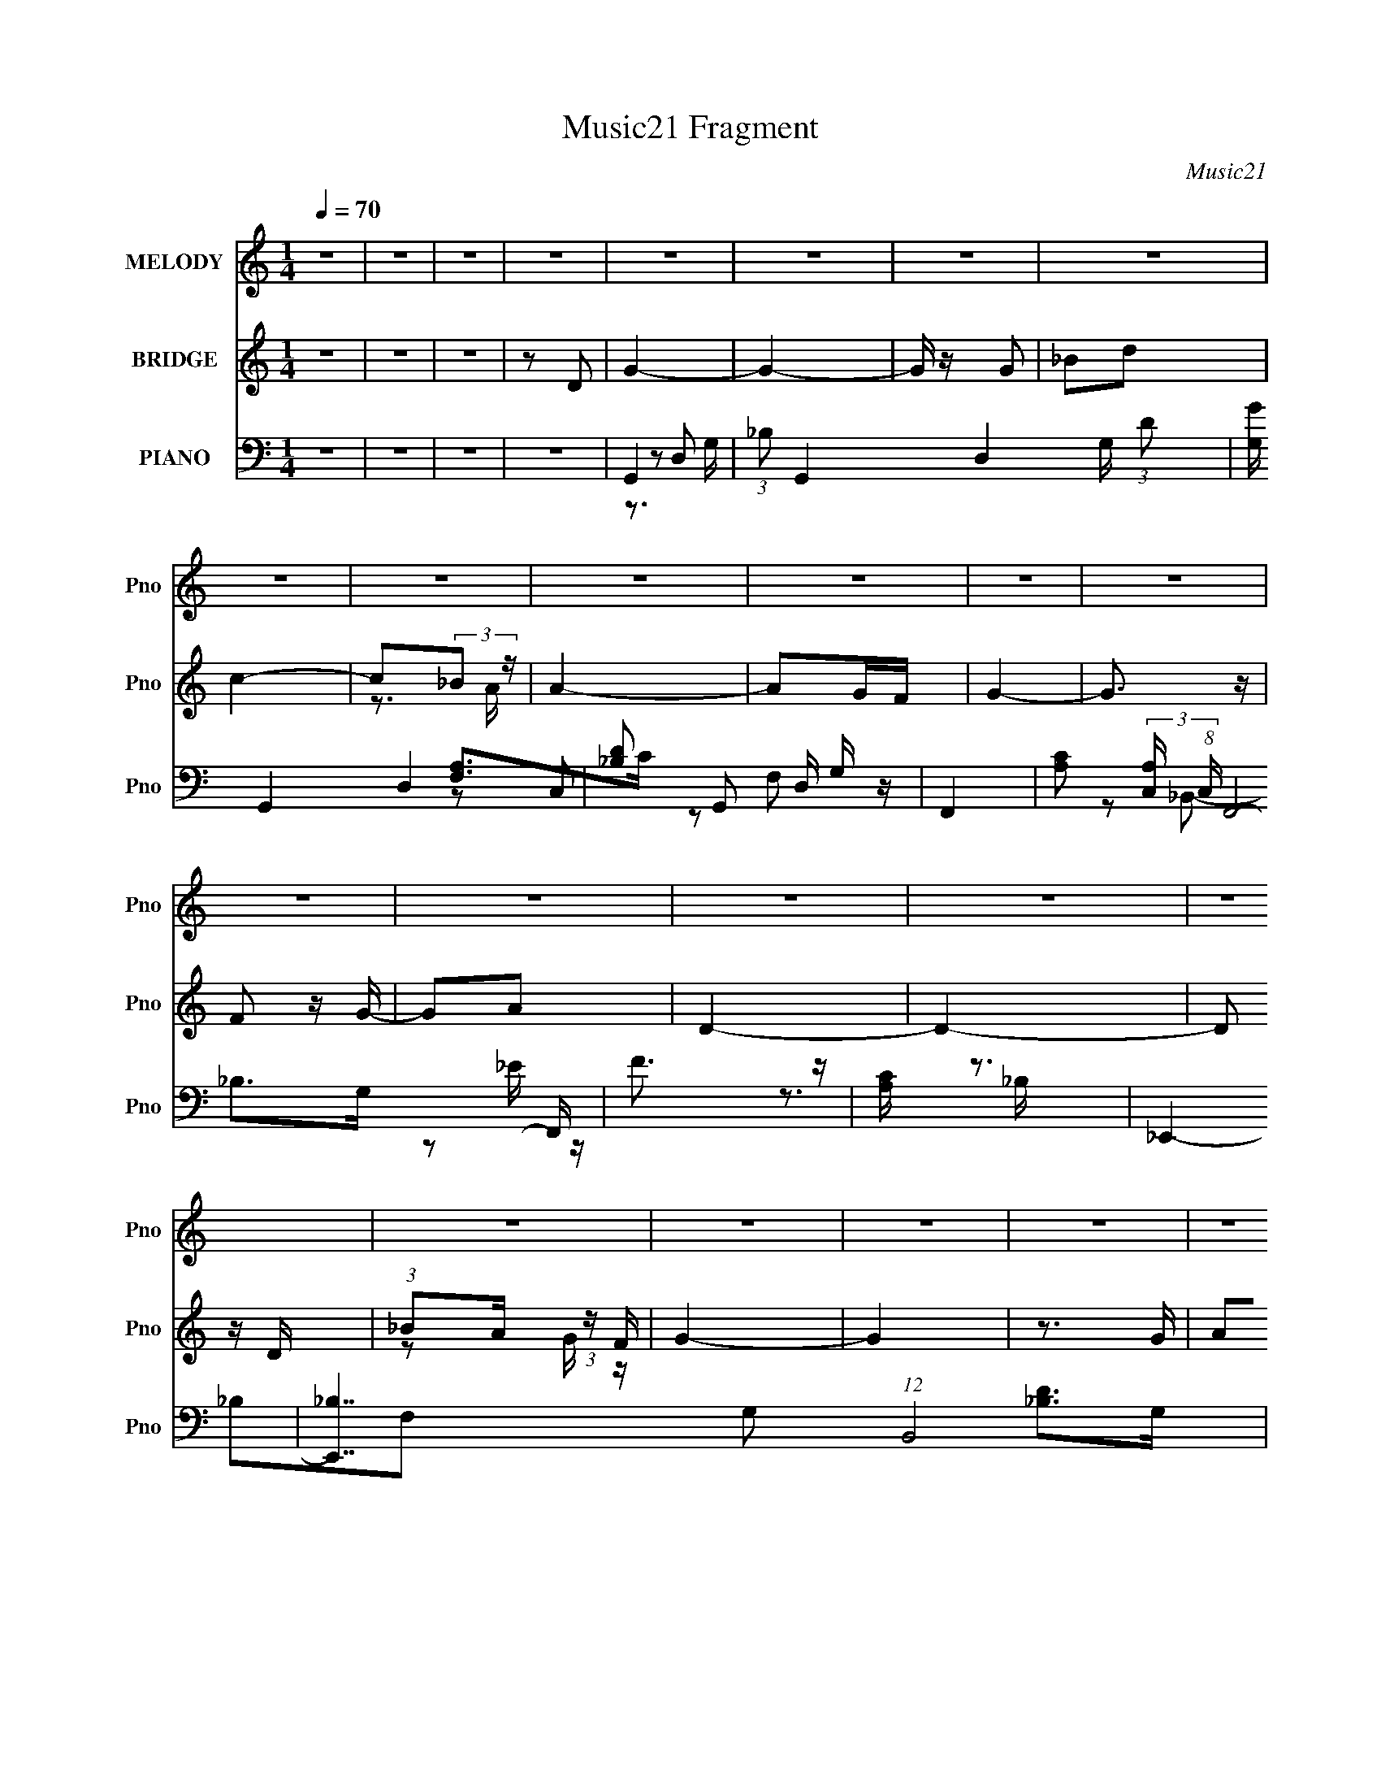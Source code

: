 X:1
T:Music21 Fragment
C:Music21
%%score 1 ( 2 3 4 ) ( 5 6 7 8 )
L:1/16
Q:1/4=70
M:1/4
I:linebreak $
K:none
V:1 treble nm="MELODY" snm="Pno"
V:2 treble nm="BRIDGE" snm="Pno"
V:3 treble 
L:1/4
V:4 treble 
L:1/4
V:5 bass nm="PIANO" snm="Pno"
V:6 bass 
L:1/8
V:7 bass 
L:1/8
V:8 bass 
L:1/4
V:1
 z4 | z4 | z4 | z4 | z4 | z4 | z4 | z4 | z4 | z4 | z4 | z4 | z4 | z4 | z4 | z4 | z4 | z4 | z4 | %19
 z4 | z4 | z4 | z4 | z4 | z4 | z4 | z4 | z4 | z4 | z4 | z4 | z4 | z4 | z4 | z4 | z4 | z4 | z4 | %38
 z4 | z4 | z2 GG | (3G2d2 z/ d | (3:2:2c2 c4- | (3:2:2c/ z z _Bc | (3d2G2 z/ G | (3F2G2 z/ G- | %46
 G4 | z4 | z2 GG | (3:2:1G2 G2 _B | (3:2:2A2 A4- | (3:2:2A/ z (3:2:1z/ _B B G | _B2cB- | %53
 B (3:2:2z/ c-(3:2:4c z/ d-d/- | d4- | d z3 | z2 GG | (3G2d2 z/ d | (3:2:2c2 c4- | %59
 (3:2:2c/ z (3:2:1z/ _B B c | d2GF- | F (3:2:2z/ G-(3:2:4G z/ G-G/- | G3 z | z2 GA | _B3 z | %65
 (3:2:1G2 _B d2 | c2>F2 | (3:2:1F2 G A2 | G4- | G4 | z4 | z2 dc | G4- | G z dc- | c4 | z4 | A2AA- | %77
 A (3:2:2z/ F- (3:2:1F2 _B- | B3 z | z2 GG | _B4- | B z2 G | A2GF- | (6:5:1F2 G2 D- | D4- | D4 | %86
 z4 | z2 dc | d4 | (3:2:1z2 d f c- | c4 | z2 FF | (3:2:2f2 g4 | (3:2:1c2 f2 d- | d3 z | %95
 (3:2:1z2 G A _B- | B3 z | d2cA- | A2>F2 | F z GG- | G4- | G4- | G z3 | z2 df | g z g2- | g4 | %106
 z3 g- | g (3:2:2z/ f- f (3:2:1f/ d | f2fg- | (3:2:2g/ z (3:2:1z/ c f d- | d3 z | z2 c_B | %112
 (3:2:1c2 d G2- | G2 z2 | c2_Bc- | (3:2:2c/ z (3:2:2z/ f2 (3:2:1z/ d- | d4- | d4- | d4 | z2 df | %120
 g z g2- | g4 | z3 g- | g (3:2:2z/ f- f (3:2:1f/ d | a2aa- | (3:2:2a/ z (3:2:1z/ f f d- | d3 z | %127
 z2 c_B | (3:2:1c2 d G2- | G2 z2 | c2dF- | F (3:2:2z/ _B- (3:2:1B2 G- | G4- | G4- | G z3 | z4 | %136
 z2 GG | (3G2d2 z/ d | (3:2:2c2 c4- | (3:2:2c/ z z _Bc | (3d2G2 z/ G | (3F2G2 z/ G- | G4 | z4 | %144
 z2 GG | (3:2:1G2 G2 _B | (3:2:2A2 A4- | (3:2:2A/ z (3:2:1z/ _B B G | _B2cB- | %149
 B (3:2:2z/ c-(3:2:4c z/ d-d/- | d4- | d z3 | z2 GG | (3G2d2 z/ d | (3:2:2c2 c4- | %155
 (3:2:2c/ z (3:2:1z/ _B B c | d2GF- | F (3:2:2z/ G-(3:2:4G z/ G-G/- | G3 z | z2 GA | _B3 z | %161
 (3:2:1G2 _B d2 | c2>F2 | (3:2:1F2 G A2 | G4- | G4 | z4 | z2 dc | G4- | G z dc- | c4 | z4 | A2AA- | %173
 A (3:2:2z/ F- (3:2:1F2 _B- | B3 z | z2 GG | _B4- | B z2 G | A2GF- | (6:5:1F2 G2 D- | D4- | D4 | %182
 z4 | z2 dc | d4 | (3:2:1z2 d f c- | c4 | z2 FF | (3:2:2f2 g4 | (3:2:1c2 f2 d- | d3 z | %191
 (3:2:1z2 G A _B- | B3 z | d2cA- | A2>F2 | F z GG- | G4- | G4- | G z3 | z2 df | g z g2- | g4 | %202
 z3 g- | g (3:2:2z/ f- f (3:2:1f/ d | f2fg- | (3:2:2g/ z (3:2:1z/ c f d- | d3 z | z2 c_B | %208
 (3:2:1c2 d G2- | G2 z2 | c2_Bc- | (3:2:2c/ z (3:2:2z/ f2 (3:2:1z/ d- | d4- | d4- | d4 | z2 df | %216
 g z g2- | g4 | z3 g- | g (3:2:2z/ f- f (3:2:1f/ d | a2aa- | (3:2:2a/ z (3:2:1z/ f f d- | d3 z | %223
 z2 c_B | (3:2:1c2 d G2- | G2 z2 | c2dF- | F (3:2:2z/ _B- (3:2:1B2 G- | G4- | G4- | G z3 | z4 | %232
 z4 | z4 | z4 | z4 | z4 | z4 | z4 | z4 | z4 | z4 | z4 | z4 | z4 | z4 | z4 | z4 | z4 | z2 df | %250
 g z g2- | g4 | z3 g- | g (3:2:2z/ f- f (3:2:1f/ d | f2fg- | (3:2:2g/ z (3:2:1z/ c f d- | d3 z | %257
 z2 c_B | (3:2:1c2 d G2- | G2 z2 | c2_Bc- | (3:2:2c/ z (3:2:2z/ f2 (3:2:1z/ d- | d4- | d4- | d4 | %265
 z2 df | g z g2- | g4 | z3 g- | g (3:2:2z/ f- f (3:2:1f/ d | a2aa- | (3:2:2a/ z (3:2:1z/ f f d- | %272
 d3 z | z2 c_B | (3:2:1c2 d G2- | G2 z2 | c2dF- | F (3:2:2z/ _B- (3:2:1B2 G- | G4- | G4- | G z3 | %281
 z2 df | g z g2- | g4 | z3 g- | g (3:2:2z/ f- f (3:2:1f/ d | a2aa- | (3:2:2a/ z (3:2:1z/ f f d- | %288
 d3 z | z2 c_B | (3:2:1c2 d G2- | G2 z2 | c2dF- | F (3:2:2z/ _B- (3:2:1B2 G- | G4- | G4- | G z3 | %297
 z2 c_B | (3:2:1c2 d G2- | G2 z2 | c2dF- | F (3:2:2z/ _B- (3:2:1B2 G- | G4- | G4- | %304
 (3:2:2G/ z z3 |] %305
V:2
 z4 | z4 | z4 | z2 D2 | G4- | G4- | G z G2 | _B2d2 | c4- | c2(3:2:2_B2 z | A4- | A2GF | G4- | %13
 G3 z | F2 z G- | G2A2 | D4- | D4- | D2 z D | (3:2:1_B2A (3:2:1z F | G4- | G4 | z3 G | %23
 (3A2_B2 z/ A | c2c2- | c z [dc]_B | d4- | d2g2 | f4- | f z d_e- | (3d2 e/ c4- | c4- | %32
 (3c/ z z/ G (3:2:1z _B | (3:2:1c2d (3:2:1z _e | d4- | d2c_B | A4- | A4- | A4- | A3 z | z4 | z4 | %42
 z4 | z4 | z4 | z4 | G2A2 | _B2f2 | _B4- | B3 z | z4 | z4 | z4 | z4 | d2>_e2- | e z d2 | _B4 | z4 | %58
 z4 | z4 | z4 | z4 | z3 G- | (3:2:2A2 G/ _B (6:5:1z2 | _e4- | e z3 | z4 | z4 | D2d2- | %69
 (3:2:2_B2 d A (6:5:1z2 | [_Bd]4- G4- | [Bd]4 (6:5:1G4 | z2 _B2- | B2 e4- | e2>G2- | %75
 _e3 (3:2:1G/ z | d4- | d4- G4- g4- | d4- G4 g3 | (3:2:2d2 z4 | _B4- | (3:2:1B2 G2 e2 z2 | %82
 A z A2- | A c2 f4 | _B4- | B (24:13:1[d_B-]8 | (3:2:1B/ x5/3 A2- | A [fd]4 | _B4- | B2 z2 | %90
 [FA]4- | [FA] z3 | d4- | d2c2 | [G_B]4- | [GB]3 z | z2 G2- | _e4 G4 | z2 d2- | d2 A2 z2 | z3 G- | %101
 g2 (3:2:1G/ G2 | [G_Bd]4- | [GBd]2 z2 | g2_B2 | g3 z | f2c2- | f3 (3:2:1c z | f2d2 | f4 | d2G2- | %111
 (3d4 G z2 | G z _B2 | (3:2:2c4 z2 | z2 _B2 | c2F2 | z2 _B2- | d2 (3:2:1B _B z | d2A z | [Ad]3 z | %120
 g2_B2- | g4- B2 | g z c2 | f2c2 | f2d2 | f3 z | g2d2- | g3 (3:2:1d z | g4 | z4 | f2c2- | %131
 f4 (3:2:1c | g4 | (3:2:1_B2c (3:2:1z B | G4- | G4 [_ba] | d4- | d2 z2 | z4 | z4 | z4 | z4 | G2A2 | %143
 _B2f2 | _B4- | B3 z | z4 | z4 | z4 | z4 | d2>_e2- | e z d2 | _B4 | z4 | z4 | z4 | z4 | z4 | %158
 z3 G- | (3:2:2A2 G/ _B (6:5:1z2 | _e4- | e z3 | z4 | z4 | D2d2- | (3:2:2_B2 d A (6:5:1z2 | %166
 [_Bd]4- G4- | [Bd]4 (6:5:1G4 | z2 _B2- | B2 e4- | e2>G2- | _e3 (3:2:1G/ z | d4- | d4- G4- g4- | %174
 d4- G4 g3 | (3:2:2d2 z4 | _B4- | (3:2:1B2 G2 e2 z2 | A z A2- | A c2 f4 | _B4- | %181
 B (24:13:1[d_B-]8 | (3:2:1B/ x5/3 A2- | A [fd]4 | _B4- | B2 z2 | [FA]4- | [FA] z3 | d4- | d2c2 | %190
 [G_B]4- | [GB]3 z | z2 G2- | _e4 G4 | z2 d2- | d2 A2 z2 | z3 G- | g2 (3:2:1G/ G2 | [G_Bd]4- | %199
 [GBd]2 z2 | g2_B2 | g3 z | f2c2- | f3 (3:2:1c z | f2d2 | f4 | d2G2- | (3d4 G z2 | G z _B2 | %209
 (3:2:2c4 z2 | z2 _B2 | c2F2 | z2 _B2- | d2 (3:2:1B _B z | d2A z | [Ad]3 z | g2_B2- | g4- B2 | %218
 g z c2 | f2c2 | f2d2 | f3 z | g2d2- | g3 (3:2:1d z | g4 | z4 | f2c2- | f4 (3:2:1c | g4 | %229
 (3:2:1_B2c (3:2:1z B | G4- | G4 | d'3 z | d'2>[^c'b]2 | ^c'4 | (3:2:1z2 a (6:5:1z2 | ^f'2>e'2- | %237
 e' z ^c'd' | [^c'b] z ab- | b4 | z B(3:2:2f2 z | edB[de] | z [dB]BA | (3:2:2A2 A4- | %244
 (3:2:2_B2 A/ F (3:2:1z F | [fg] z f z | g4- | g4- | g z [gb] z | [bg] z [bg]2 | z4 | z4 | z4 | %253
 z4 | z4 | z4 | z4 | z4 | z4 | z4 | z4 | z4 | z4 | z4 | z4 | z4 | _e2_B2- | _e2 B2 z2 | [cf]4- | %269
 [cf]2c2 | f4 | d2c2 | [Gd]4- | [Gd]4 | z2 G2 | _e4- | e z c2 | [cf]4- | [cf] z d z | %279
 [dg] z [dg] z | [dg]4- | [dg]4 | _e2_B2- | _e2 B2 z2 | [cf]4- | [cf]2c2 | f4 | d2c2 | [Gd]4- | %289
 [Gd]4 | z2 G2 | _e4- | e z c2 | [cf]4- | [cf] z d z | [dg] z [dg] z | [dg]4- | [dg]4 f d | c4- | %299
 c4 | z4 | z4 | d'3 z | d'2>[c'_b]2 | c'4 | _b2a z | (3a2_b2 z/ g- | g4- | g4- | g4- | g2 z2 |] %311
V:3
 x | x | x | x | x | x | x | x | x | z3/4 A/4- | x | x | x | x | x | x | x | x | x | z/ G/4 z/4 | %20
 x | x | x | x | x | x | x | x | x | x | x13/12 | x | z/ A/4 z/4 | z/ d/4 z/4 | x | x | x | x | x | %39
 x | x | x | x | x | x | x | x | x | x | x | x | x | x | x | x | x | x | x | x | x | x | x | x | %63
 z/ f/ x/12 | x | x | x | x | x | z/ G/- x/6 | x2 | x11/6 | z3/4 _e/4- | x3/2 | x | x13/12 | %76
 z/ G/- | x3 | x11/4 | x | z/ G/- | x11/6 | c- | x7/4 | z/ F/4d/4- | z/ F/ x/3 | z3/4 ^f/4- | %87
 z/ A/ x/4 | x | x | x | x | x | x | x | x | x | x2 | z3/4 A/4- | x3/2 | x | (3:2:2z/ d x/12 | x | %103
 x | x | z/ _B/ | x | x7/6 | x | x | x | z/ G/- x/6 | x | z/ _B/ | x | x | x | x7/6 | x | x | x | %121
 x3/2 | x | x | x | x | x | x7/6 | x | x | x | x7/6 | x | z/ A/4 z/4 | x | x5/4 | x | x | x | x | %140
 x | x | x | x | x | x | x | x | x | x | x | x | x | x | x | x | x | x | x | z/ f/ x/12 | x | x | %162
 x | x | x | z/ G/- x/6 | x2 | x11/6 | z3/4 _e/4- | x3/2 | x | x13/12 | z/ G/- | x3 | x11/4 | x | %176
 z/ G/- | x11/6 | c- | x7/4 | z/ F/4d/4- | z/ F/ x/3 | z3/4 ^f/4- | z/ A/ x/4 | x | x | x | x | x | %189
 x | x | x | x | x2 | z3/4 A/4- | x3/2 | x | (3:2:2z/ d x/12 | x | x | x | z/ _B/ | x | x7/6 | x | %205
 x | x | z/ G/- x/6 | x | z/ _B/ | x | x | x | x7/6 | x | x | x | x3/2 | x | x | x | x | x | x7/6 | %224
 x | x | x | x7/6 | x | z/ A/4 z/4 | x | x | x | x | x | z/ [^c'a]/4 z/4 | x | x | x | x | %240
 z3/4 e/4- | x | x | x | z/ _B/4 z/4 x/12 | z/ [df]/4 z/4 | x | x | x | x | x | x | x | x | x | x | %256
 x | x | x | x | x | x | x | x | x | x | x | x3/2 | x | x | x | x | x | x | x | x | x | x | x | x | %280
 x | x | x | x3/2 | x | x | x | x | x | x | x | x | x | x | x | x | x | x3/2 | x | x | x | x | x | %303
 x | x | x | z/ a/4 z/4 | x | x | x | x |] %311
V:4
 x | x | x | x | x | x | x | x | x | x | x | x | x | x | x | x | x | x | x | x | x | x | x | x | %24
 x | x | x | x | x | x | x13/12 | x | x | x | x | x | x | x | x | x | x | x | x | x | x | x | x | %47
 x | x | x | x | x | x | x | x | x | x | x | x | x | x | x | x | x13/12 | x | x | x | x | x | %69
 x7/6 | x2 | x11/6 | x | x3/2 | x | x13/12 | z3/4 g/4- | x3 | x11/4 | x | z3/4 _e/4- | x11/6 | %82
 z3/4 f/4- | x7/4 | x | x4/3 | x | x5/4 | x | x | x | x | x | x | x | x | x | x2 | x | x3/2 | x | %101
 x13/12 | x | x | x | x | x | x7/6 | x | x | x | x7/6 | x | x | x | x | x | x7/6 | x | x | x | %121
 x3/2 | x | x | x | x | x | x7/6 | x | x | x | x7/6 | x | x | x | x5/4 | x | x | x | x | x | x | %142
 x | x | x | x | x | x | x | x | x | x | x | x | x | x | x | x | x | x13/12 | x | x | x | x | x | %165
 x7/6 | x2 | x11/6 | x | x3/2 | x | x13/12 | z3/4 g/4- | x3 | x11/4 | x | z3/4 _e/4- | x11/6 | %178
 z3/4 f/4- | x7/4 | x | x4/3 | x | x5/4 | x | x | x | x | x | x | x | x | x | x2 | x | x3/2 | x | %197
 x13/12 | x | x | x | x | x | x7/6 | x | x | x | x7/6 | x | x | x | x | x | x7/6 | x | x | x | %217
 x3/2 | x | x | x | x | x | x7/6 | x | x | x | x7/6 | x | x | x | x | x | x | x | x | x | x | x | %239
 x | x | x | x | x | x13/12 | x | x | x | x | x | x | x | x | x | x | x | x | x | x | x | x | x | %262
 x | x | x | x | x | x3/2 | x | x | x | x | x | x | x | x | x | x | x | x | x | x | x | x3/2 | x | %285
 x | x | x | x | x | x | x | x | x | x | x | x | x3/2 | x | x | x | x | x | x | x | x | x | x | x | %309
 x | x |] %311
V:5
 z4 | z4 | z4 | z4 | G,,4- | (3:2:1_B,2 G,,4- D,4- G, (3:2:1D2 | [G,G] G,,4- D,4- | %7
 [_B,D]2 G,,2 D, G, z | F,,4- | [CA,]2 (3:2:2[A,C,] (8:6:1C,192/13 F,,8- F,, | F3 z | [A,C] z3 | %12
 _E,,4- | [E,,_B,]7 G,2 (12:11:1B,,8 | [_B,_E]2 z2 | [G,_B,] z3 | _B,,4- | B,,4- (6:5:2B,2 D2 | %18
 [_B,D]3 B,,4- | B,, z3 | G,,4- | [G,,_B,G,B,D]4 (6:5:2D,4 G,2 | F,,4- | [A,CF] F,,3 C, C,2 | %24
 F,,4- | (3:2:2C,2 F,,2 [FAc] (3:2:2[FA]2 z2 | G,,4- | [G,,G,_B,DD,]2(3:2:2D, z/ B, | %28
 [_E,,_B]2>_E2- | (3:2:1G2 E (3:2:2B,, _B2 (3:2:1z2 | F,,4- | [FAc]3 F,,2 C, z | _E,,4- | %33
 (3:2:1G2 E,,2 B,,2 (3:2:2E/ [_EG_B]2 (3:2:1z2 | F,,4- | F,,3 (3:2:1F/ C,2 (3:2:1[Fc]2 z | F,,4- | %37
 [Acf]2 F,,4- F | [FA] F,,4- | (3:2:2F,,2 z4 | G,4- | G, G,,2 z2 | A, z A,2 | [FDA,] D, z3 | %44
 G, z G, z | [_B,_E]2 z2 | D3 z | A,2 (3:2:2D,4 G,,4 _B, z | [G,_B,]3 z | [_B,_E]2 E,,3 z | %50
 [F,,F,]4 | [CA,] (3:2:1C, z3 | [_B,D] z F,2 | [_B,D] z3 | D,,4- | [^FA,] D,, (3:2:1A,, z3 | %56
 [G,_B,_E]2_B,,2- | [_B,_E] B,,2 E,,2 z2 | F,,4- | [A,CF] (3:2:1F,,2 C, (3:2:1z4 | A, z A, z | %61
 [A,D] z3 | G,4 | _B, G,,2 D,2 A,2 | C,,4- | (3:2:1[C,,G-]4 [G-C]4/3 | (3:2:1[GDF]2 [DF]5/3 z | %67
 (3:2:1[D,D]2 (3:2:2[DA,]2 z2 | G,,4- | [G_B,]3 G,,8- D,8- G,,3 D,3 | [_B,DG]4- G,4- | %71
 [B,DG]3 (6:5:2G,4 z | C,, z C,2- | [C,G,]2 [EG_E]_E | F,,4- | [F,A,]2 (3:2:1F,,2 C, z2 | G,,4- | %77
 [D,_B,D] [_B,DG,,-]2 [G,,G,]6- G,,3 | G2 (3:2:2G,/ D, D,2 | (3_B,2D,2 z2 | _E,,4- | %81
 [E,,_E]2 [B,,_B]2 | F,,4- | [F,,C]2 [C,C] C | _B,,4- | (3:2:2B,,2 B,2 F, (3:2:2[DF]2 z2 | D,,4- | %87
 (3:2:1[D,,^F]2 [Dd] (3:2:1[dA,,]5/2 | _E,,2 z2 | [E_E,] (3:2:1[_E,B]/ [B_B,]11/3 | F,,4- | %91
 (3:2:1[F,,F]2 [FC,]2/3 C,/3 x5/3 | [D,,A] z D,2- | [D,F]2 (3:2:1[FA,] [A,F-]4/3 | %94
 (3:2:1[FG,,-]/ G,,11/3- | [G,,_B,DG,]2>[G,D,]2 | _E,,4- | [E,,G_B]2 (3:2:1[_BB,,]3 E | F,,4- | %99
 [FA] (3:2:1F,,2 C, (3:2:1z4 | G,,4- | [G,,D_BD,]4 (3:2:1D, | G,,4- | [G,,DG_BD,]2D,/3 (6:5:1z2 | %104
 _E,,4- | [_EG]2 E,, (3:2:1B,, z2 | F,,4- | [A,DF]2 F,, (3:2:1C, z2 | D,4- | %109
 (3:2:1[D,DFA]2A, (3:2:1z F | G,,4- | (3:2:1[G,,D_B]2D, (6:5:1z2 | _E,,4- | %113
 [E,,_EG] (3:2:2[_EGB,,]/ (1:1:1[B,,_B,,]/_B,,2/3 (6:5:1z2 | F,,4- | [FA] F,, (3:2:1C, z F,, z | %116
 _B,,4- | (3:2:2[B,,_B]2 [F,F,]F,/3 (3:2:1z B | (3:2:2D,,2 D,4- | (3:2:1[D,^FCF]4 [CFCA,]4/3 A, | %120
 (3:2:1[A,_E,,-]/ _E,,11/3- | [E,,_EG] (3:2:2[_EGB,,]/ (1:1:1[B,,_B,,]/_B,,2/3 (3:2:1z _B | F,,4- | %123
 [F,,FC,]2[C,C,]/3 (3:2:1C,/ x4/3 | D,4- | (3:2:2[D,A,]2 [FDFA]/(3:2:2[DFA]3/2 z/ D | G,,4- | %127
 [DG_B]2 G,, (3:2:1D,/ G,, z | C,,4- | (3:2:1[C,,C_E]4 [CC] [CG,,]/3 G,,5/3 | F,,4- | %131
 [CF]2 (3:2:2F,,2 C, F,, z | G,,4- | [G,,D,G,_B,D]3 (3:2:1[G,G,DG]/ [G,DG]2/3 | [G,,G,_B,D]4- | %135
 [G,,G,B,D]4 | z4 | z4 | z4 | [F,,CFA]3 z | _E,,4 | [_EG] (3:2:1B,, z3 | G,,4- | %143
 [DG_B] G,,3 D,2 [DA] z | _E,,4- | [E,,_E] B,, E z | F,,4- | [FA]3 (3:2:1F,,4 C,2 z | _B,,4- | %149
 [B,,F]2 [F,F]2 | D,,4- | [D,,A,A,]4 A,,4 | _E,,4- | [E,,G]2 [B,,_E]2 | F,,4- | [FA]2 F,,2 C,2 z2 | %156
 D,,4- | (3:2:1[D,,D]2 [A,,D] D2/3 z | G,,4- | [G,,D] D, D z | C,4- | [_EG]2 (3:2:1C,2 G, C2- | %162
 (3:2:1[CF,,-] F,,10/3- | (3:2:1[F,,C]2 [C,C]2 x2/3 | G,,4- | [G,,D_BA]3[AD,]/3 D,8/3 | G,,4- | %167
 [DG_B] G,,4 D,4 [DA]2 | C,, z C,2- | [C,G,]2 [EG_E]_E | F,,4- | [F,A,]2 (3:2:1F,,2 C, z2 | G,,4- | %173
 [D,_B,D] [_B,DG,,-]2 [G,,G,]6- G,,3 | G2 (3:2:2G,/ D, D,2 | (3_B,2D,2 z2 | _E,,4- | %177
 [E,,_E]2 [B,,_B]2 | F,,4- | [F,,C]2 [C,C] C | _B,,4- | (3:2:2B,,2 B,2 F, (3:2:2[DF]2 z2 | D,,4- | %183
 (3:2:1[D,,^F]2 [Dd] (3:2:1[dA,,]5/2 | _E,,2 z2 | [E_E,] (3:2:1[_E,B]/ [B_B,]11/3 | F,,4- | %187
 (3:2:1[F,,F]2 [FC,]2/3 C,/3 x5/3 | [D,,A] z D,2- | [D,F]2 (3:2:1[FA,] [A,F-]4/3 | %190
 (3:2:1[FG,,-]/ G,,11/3- | [G,,_B,DG,]2>[G,D,]2 | _E,,4- | [E,,G_B]2 (3:2:1[_BB,,]3 E | F,,4- | %195
 [FA] (3:2:1F,,2 C, (3:2:1z4 | G,,4- | [G,,D_BD,]4 (3:2:1D, | G,,4- | [G,,DG_BD,]2D,/3 (6:5:1z2 | %200
 _E,,4- | [_EG]2 E,, (3:2:1B,, z2 | F,,4- | [A,DF]2 F,, (3:2:1C, z2 | D,4- | %205
 (3:2:1[D,DFA]2A, (3:2:1z F | G,,4- | (3:2:1[G,,D_B]2D, (6:5:1z2 | _E,,4- | %209
 [E,,_EG] (3:2:2[_EGB,,]/ (1:1:1[B,,_B,,]/_B,,2/3 (6:5:1z2 | F,,4- | [FA] F,, (3:2:1C, z F,, z | %212
 _B,,4- | (3:2:2[B,,_B]2 [F,F,]F,/3 (3:2:1z B | (3:2:2D,,2 D,4- | (3:2:1[D,^FCF]4 [CFCA,]4/3 A, | %216
 (3:2:1[A,_E,,-]/ _E,,11/3- | [E,,_EG] (3:2:2[_EGB,,]/ (1:1:1[B,,_B,,]/_B,,2/3 (3:2:1z _B | F,,4- | %219
 [F,,FC,]2[C,C,]/3 (3:2:1C,/ x4/3 | D,4- | (3:2:2[D,A,]2 [FDFA]/(3:2:2[DFA]3/2 z/ D | G,,4- | %223
 [DG_B]2 G,, (3:2:1D,/ G,, z | C,,4- | (3:2:1[C,,C_E]4 [CC] [CG,,]/3 G,,5/3 | F,,4- | %227
 [CF]2 (3:2:2F,,2 C, F,, z | G,,4- | [G,,D,G,_B,D]3 (3:2:1[G,G,DG]/ [G,DG]2/3 | [G,,G,_B,D]4- | %231
 [G,,G,B,D]4 | B,,4- | [B,,^FB,]3 (3:2:1[F,B,]2 | A,,4- | [A,,^CE,]3[E,E,]/3 (3:2:1z | A,,4- | %237
 (3:2:1[A,,A,^CEE,]4[E,E,]2/3 (3:2:1E, | B,,4- | [B,,^F,]2>^F2 | G,,4- | %241
 [G,,DD,]3[D,D,]/3 (3:2:1z | A,,4 | (3:2:1[E,A,^CE]/ [A,^CE]5/3[A,E] z | %244
 [_B,,_B,DF]2F,[B,,F,B,DF]- | [B,,F,B,DF] z [_B,,_B,DF] z | [G,,G,B,D]2 z [G,,G,B,D]- | %247
 [G,,G,B,D] z [G,,G,B,DG]2 | z2 [G,,DGB] z | [G,,DGB] z [G,,DGB]2 | _E,4- | %251
 [E,_B_e-]3 (3:2:2[_e-B,]3/2 (2:2:1B,14/5 G | (3:2:1[eF,-]/ F,11/3- | [F,F]3 [AF] | D,4- | %255
 (3:2:1[D,A,]2 [FD](3:2:2D/ z/ D | G,4- | (3:2:2[G,d]2 [D_B]2 (3:2:1z/ B | _E,4- | %259
 [E,_B,] (3:2:1[_B,G]/ [G_B]2/3_B4/3 (3:2:1z | F,,4- | [F,,C,]2 (3:2:1A/ x5/3 | _B,,4- | %263
 (3:2:1_B2 B,, F, F (3:2:2d2 z2 | [D,A,D^FAd] z [D,A,DFAd] z | [D,A,D^FAd]4 | _E,,4- | %267
 [E,,_EG] (3:2:2[_EGB,,]/ (1:1:1[B,,_B,,]/_B,,2/3 (3:2:1z _B | F,,4- | %269
 [F,,FC,]2[C,C,]/3 (3:2:1C,/ x4/3 | D,4- | (3:2:2[D,A,]2 [FDFA]/(3:2:2[DFA]3/2 z/ D | G,,4- | %273
 [DG_B]2 G,, (3:2:1D,/ G,, z | C,,4- | (3:2:1[C,,C_E]4 [CC] [CG,,]/3 G,,5/3 | F,,4- | %277
 [CF]2 (3:2:2F,,2 C, F,, z | G,,4- | [G,,D,G,_B,D]3 (3:2:1[G,G,DG]/ [G,DG]2/3 | [G,,G,_B,D]4- | %281
 [G,,G,B,D]4 | _E,,4- | [E,,_EG] (3:2:2[_EGB,,]/ (1:1:1[B,,_B,,]/_B,,2/3 (3:2:1z _B | F,,4- | %285
 [F,,FC,]2[C,C,]/3 (3:2:1C,/ x4/3 | D,4- | (3:2:2[D,A,]2 [FDFA]/(3:2:2[DFA]3/2 z/ D | G,,4- | %289
 [DG_B]2 G,, (3:2:1D,/ G,, z | C,,4- | (3:2:1[C,,C_E]4 [CC] [CG,,]/3 G,,5/3 | F,,4- | %293
 [CF]2 (3:2:2F,,2 C, F,, z | G,,4- | [G,,D,G,_B,D]3 (3:2:1[G,G,DG]/ [G,DG]2/3 | [G,,G,_B,D]4- | %297
 [G,,G,B,D]2>[C_EGc]2- | C,,4- [CEGc]4- | C,,3 [CEGc]4- | [CEGc]4- | [CEGc]3 z | [_E_B]3 z | %303
 [_E_BG] (3:2:1E,,2 B,,2 _E,, z | (3:2:2[FcA]4 z2 | [F,,F] (3:2:2[FC,]/ (1:1:1C,/ x (3:2:1F2- | %306
 (3:2:1[FG,,-]2 [G,,-c]8/3 | (3:2:1[A,_B,]2 G,,4- D,4- (3:2:2G,/ D2 | (24:23:2[G,,A]8 D,8 | %309
 [GD] D z2 | z [G,,D,]3- | [G,,D,]4 (3:2:1[dg]4 |] %312
V:6
 x2 | x2 | x2 | x2 | z D,- | x35/6 | x9/2 | x7/2 | [F,A,]>C- | z F, x47/6 | x2 | x2 | _B,>G,- | %13
 z _E/ z/ x37/6 | x2 | x2 | _B,F, | x7/2 | x7/2 | x2 | G,D,- | D/ z G,/ x5/2 | F,2 | x7/2 | %24
 (3:2:2[FA]2 z/4 [FAc]/- | x19/6 | [G_B]/ z/ D, | z (3:2:2G, z/ | _E_B,,- | x17/6 | (3:2:2[FA]2 z | %31
 x7/2 | _E_B,,- | x25/6 | (3:2:2[FA]2 z/4 F/- | x23/6 | [FAc]3/2 z/ | x7/2 | x5/2 | x2 | %40
 [_B,D]3/2 z/ | x5/2 | [DF] z | x5/2 | (3:2:2[_B,_E]2 z | x2 | (3:2:2[G,_B,]2 D,- | x14/3 | %48
 _E,,2- | x3 | A,C,- | x7/3 | _B,,2 | x2 | [A,D]A,,- | x17/6 | _E,,2- | x7/2 | F,2 | x3 | D z | %61
 x2 | (3:2:2[D_B,]2 z | x7/2 | C2- | _E2 | D,2- | z F | G2- | z G,- x21/2 | x4 | x7/2 | [_EG]2- | %73
 (3:2:2z C2 | (3:2:2[CF]2 z | x19/6 | G,2 | z D,- x4 | x5/2 | DG,/ z/ | _E3/2 z/ | (3z G z | AC,- | %83
 F2 | [_B,DF]>B,- | x10/3 | (3:2:2[D^F]2 z/4 D/- | z D | _E2- | z _E/ z/ x/ | A3/2 z/ | A2 | D2 | %93
 z (3:2:2D z/ | G3/2 z/ | (3:2:2z D,2 | _E_B,,- | z _E/ z/ x/ | [FA]3/2 z/ | x3 | (3:2:2[DG]2 z | %101
 z3/2 [DA]/ x/3 | [DG]D, | z [DA] | G_B,,- | x17/6 | [FA]C,- | x17/6 | (3:2:2[DF]2 z/4 D/ | %109
 z (3:2:2D z/ | [DG]/ z/ D, | z [DA] | (3:2:2G2 z | z _E,,/ z/ | (3:2:2[FA]2 z | x17/6 | [F_B]F,- | %117
 z F/ z/ | A>C- | z A x/ | [_E_B]3/2 z/ | (3:2:2_B2 z | (3:2:2A2 z | (3:2:2A2 z | AD | z D,/ z/ | %126
 (3:2:2[DG] D,2- | x8/3 | (3:2:2[C_EG]2 z/4 C/- | (3:2:2z G2 x5/6 | (3:2:2[CF]2 z | x3 | %132
 [DG](3:2:2D, z/ | z D,/ z/ | x2 | x2 | x2 | x2 | x2 | x2 | [_EG]3/2 z/ | x7/3 | (3:2:2[DG]2 z | %143
 x4 | [_E_B]3/2 z/ | G z | [FA]3/2 z/ | x13/3 | (3:2:2[F_B]2 z | [_Bd]2 | [Ad]A,,- | D2 x2 | _E2 | %153
 _B2 | [FA]3/2 z/ | x4 | (3:2:2[DFA]2 z | F z | (3:2:2[DG]2 z | [G_B] z | C2 | x19/6 | [FA]3/2 z/ | %163
 (3:2:2F2 z | [DG]/ z/ D,- | z D/ z/ x | DD,- | x11/2 | [_EG]2- | (3:2:2z C2 | (3:2:2[CF]2 z | %171
 x19/6 | G,2 | z D,- x4 | x5/2 | DG,/ z/ | _E3/2 z/ | (3z G z | AC,- | F2 | [_B,DF]>B,- | x10/3 | %182
 (3:2:2[D^F]2 z/4 D/- | z D | _E2- | z _E/ z/ x/ | A3/2 z/ | A2 | D2 | z (3:2:2D z/ | G3/2 z/ | %191
 (3:2:2z D,2 | _E_B,,- | z _E/ z/ x/ | [FA]3/2 z/ | x3 | (3:2:2[DG]2 z | z3/2 [DA]/ x/3 | [DG]D, | %199
 z [DA] | G_B,,- | x17/6 | [FA]C,- | x17/6 | (3:2:2[DF]2 z/4 D/ | z (3:2:2D z/ | [DG]/ z/ D, | %207
 z [DA] | (3:2:2G2 z | z _E,,/ z/ | (3:2:2[FA]2 z | x17/6 | [F_B]F,- | z F/ z/ | A>C- | z A x/ | %216
 [_E_B]3/2 z/ | (3:2:2_B2 z | (3:2:2A2 z | (3:2:2A2 z | AD | z D,/ z/ | (3:2:2[DG] D,2- | x8/3 | %224
 (3:2:2[C_EG]2 z/4 C/- | (3:2:2z G2 x5/6 | (3:2:2[CF]2 z | x3 | [DG](3:2:2D, z/ | z D,/ z/ | x2 | %231
 x2 | (3:2:2[B,D] ^F,2- | z D/ z/ x/6 | (3:2:2[A,^C] E,2- | z (3:2:2A, z/ | (3:2:2[A,^C] E,2- | %237
 z (3:2:2[A,E] z/ | [B,D](3:2:2B, z/ | (3z B, z | (3:2:2[G,B,] D,2- | z (3:2:2G, z/ | %242
 ^C(3:2:2A, z/ | (3z E, z | x2 | x2 | x2 | x2 | x2 | x2 | (3:2:2z _B,2- | z _E/ z/ x5/3 | %252
 (3:2:2z C2 | z C/ z/ | (3:2:1z A, (3:2:1z/ | z (3:2:2F z/ | (3:2:2z D2- | z G/ z/ | (3:2:2z _B,2 | %259
 z (3:2:2_E z/ | (3:2:2z C,2 | (3z [FA] z | F/ z/ F,- | x7/2 | x2 | x2 | [_E_B]3/2 z/ | %267
 (3:2:2_B2 z | (3:2:2A2 z | (3:2:2A2 z | AD | z D,/ z/ | (3:2:2[DG] D,2- | x8/3 | %274
 (3:2:2[C_EG]2 z/4 C/- | (3:2:2z G2 x5/6 | (3:2:2[CF]2 z | x3 | [DG](3:2:2D, z/ | z D,/ z/ | x2 | %281
 x2 | [_E_B]3/2 z/ | (3:2:2_B2 z | (3:2:2A2 z | (3:2:2A2 z | AD | z D,/ z/ | (3:2:2[DG] D,2- | %289
 x8/3 | (3:2:2[C_EG]2 z/4 C/- | (3:2:2z G2 x5/6 | (3:2:2[CF]2 z | x3 | [DG](3:2:2D, z/ | z D,/ z/ | %296
 x2 | x2 | x4 | x7/2 | x2 | x2 | _E,,2- | x19/6 | F,,2- | c2- | (3:2:2z2 D,- | x11/2 | %308
 z/ D z/ x31/6 | (3z d z | (3:2:2z [dg]2- | x10/3 |] %312
V:7
 x2 | x2 | x2 | x2 | z3/2 G,/- | x35/6 | x9/2 | x7/2 | z C,- | x59/6 | x2 | x2 | z _B,,- | x49/6 | %14
 x2 | x2 | z3/2 _B,/- | x7/2 | x7/2 | x2 | [_B,D]>G,- | x9/2 | A,C,- | x7/2 | z (3:2:2C, z/ | %25
 x19/6 | x2 | x2 | x2 | x17/6 | z C,- | x7/2 | _B2 | x25/6 | z C,- | x23/6 | x2 | x7/2 | x5/2 | %39
 x2 | G,,2- | x5/2 | D,2- | x5/2 | _E,,2 | x2 | G,,2- | x14/3 | _E3/2 z/ | x3 | x2 | x7/3 | x2 | %53
 x2 | x2 | x17/6 | x2 | x7/2 | A,C,- | x3 | D,2 | x2 | G,,2- | x7/2 | [G_E]3/2 z/ | x2 | z A,- | %67
 x2 | z D,- | x25/2 | x4 | x7/2 | x2 | x2 | z C,- | x19/6 | _B,3/2 z/ | x6 | x5/2 | x2 | G2 | x2 | %82
 x2 | x2 | z F,- | x10/3 | z A,,- | z ^F/ z/ | _B2- | x5/2 | z C,- | x2 | z3/2 A,/- | x2 | z D,- | %95
 z3/2 [_B,D]/ | _B2 | x5/2 | z C,- | x3 | z D,- | x7/3 | z3/2 D/ | x2 | x2 | x17/6 | z3/2 A,/ | %107
 x17/6 | z A, | x2 | z3/2 D/ | x2 | z _B,,- | x2 | z C,- | x17/6 | z3/2 F/ | x2 | z A,- | %119
 z3/2 A,/- x/ | z _B,,- | z (3:2:2_E z/ | z C,- | z F | (3:2:1z A, (3:2:1z/ | x2 | z D/ z/ | x8/3 | %128
 z G,,- | z G,,/ z/ x5/6 | z C,- | x3 | z3/2 G,/- | x2 | x2 | x2 | x2 | x2 | x2 | x2 | z _B,,- | %141
 x7/3 | z D,- | x4 | z _B,,- | _B2 | z C,- | x13/3 | z F,- | x2 | x2 | x4 | (3:2:2G2 z | x2 | %154
 z C,- | x4 | z A,,- | x2 | z D,- | x2 | [_EG]3/2 z/ | x19/6 | z C,- | A2 | x2 | x3 | G>D | x11/2 | %168
 x2 | x2 | z C,- | x19/6 | _B,3/2 z/ | x6 | x5/2 | x2 | G2 | x2 | x2 | x2 | z F,- | x10/3 | %182
 z A,,- | z ^F/ z/ | _B2- | x5/2 | z C,- | x2 | z3/2 A,/- | x2 | z D,- | z3/2 [_B,D]/ | _B2 | %193
 x5/2 | z C,- | x3 | z D,- | x7/3 | z3/2 D/ | x2 | x2 | x17/6 | z3/2 A,/ | x17/6 | z A, | x2 | %206
 z3/2 D/ | x2 | z _B,,- | x2 | z C,- | x17/6 | z3/2 F/ | x2 | z A,- | z3/2 A,/- x/ | z _B,,- | %217
 z (3:2:2_E z/ | z C,- | z F | (3:2:1z A, (3:2:1z/ | x2 | z D/ z/ | x8/3 | z G,,- | %225
 z G,,/ z/ x5/6 | z C,- | x3 | z3/2 G,/- | x2 | x2 | x2 | z D/B,/ | x13/6 | z A, | z3/2 ^C/ | %236
 z A, | z3/2 ^C/ | z3/2 D/ | z D/ z/ | z (3:2:2G, z/ | z3/2 B,/ | (3:2:2z E,2- | x2 | x2 | x2 | %246
 x2 | x2 | x2 | x2 | z _E | z _B x5/3 | z (3:2:2F z/ | x2 | z (3:2:2D z/ | x2 | z G | x2 | %258
 z (3:2:2_E z/ | z3/2 G/ | z (3:2:2F z/ | x2 | [_Bd]>F- | x7/2 | x2 | x2 | z _B,,- | %267
 z (3:2:2_E z/ | z C,- | z F | (3:2:1z A, (3:2:1z/ | x2 | z D/ z/ | x8/3 | z G,,- | %275
 z G,,/ z/ x5/6 | z C,- | x3 | z3/2 G,/- | x2 | x2 | x2 | z _B,,- | z (3:2:2_E z/ | z C,- | z F | %286
 (3:2:1z A, (3:2:1z/ | x2 | z D/ z/ | x8/3 | z G,,- | z G,,/ z/ x5/6 | z C,- | x3 | z3/2 G,/- | %295
 x2 | x2 | x2 | x4 | x7/2 | x2 | x2 | z _B,,- | x19/6 | z C,- | A3/2 z/ | z3/2 G,/- | x11/2 | %308
 z G- x31/6 | x2 | (3:2:2z2 [g'd'] | x10/3 |] %312
V:8
 x | x | x | x | x | x35/12 | x9/4 | x7/4 | x | x59/12 | x | x | x | x49/12 | x | x | x | x7/4 | %18
 x7/4 | x | x | x9/4 | x | x7/4 | x | x19/12 | x | x | x | x17/12 | x | x7/4 | z3/4 _E/4- | %33
 x25/12 | x | x23/12 | x | x7/4 | x5/4 | x | x | x5/4 | x | x5/4 | x | x | x | x7/3 | x | x3/2 | %50
 x | x7/6 | x | x | x | x17/12 | x | x7/4 | x | x3/2 | (3:2:2F z/ | x | z/ D,/- | x7/4 | G,/ z/ | %65
 x | x | x | x | x25/4 | x2 | x7/4 | x | x | x | x19/12 | z/ D,/- | x3 | x5/4 | x | z/ _B,,/- | x | %82
 x | x | x | x5/3 | x | x | x | x5/4 | x | x | x | x | x | x | z3/4 _E/4- | x5/4 | x | x3/2 | x | %101
 x7/6 | x | x | x | x17/12 | x | x17/12 | x | x | x | x | x | x | x | x17/12 | x | x | x | x5/4 | %120
 x | x | x | x | z3/4 F/4- | x | x | x4/3 | x | x17/12 | x | x3/2 | x | x | x | x | x | x | x | x | %140
 x | x7/6 | x | x2 | x | x | x | x13/6 | x | x | x | x2 | z/ _B,,/- | x | x | x2 | x | x | x | x | %160
 z/ G,/- | x19/12 | x | x | x | x3/2 | x | x11/4 | x | x | x | x19/12 | z/ D,/- | x3 | x5/4 | x | %176
 z/ _B,,/- | x | x | x | x | x5/3 | x | x | x | x5/4 | x | x | x | x | x | x | z3/4 _E/4- | x5/4 | %194
 x | x3/2 | x | x7/6 | x | x | x | x17/12 | x | x17/12 | x | x | x | x | x | x | x | x17/12 | x | %213
 x | x | x5/4 | x | x | x | x | z3/4 F/4- | x | x | x4/3 | x | x17/12 | x | x3/2 | x | x | x | x | %232
 x | x13/12 | x | x | z3/4 ^C/4 | x | x | x | z3/4 B,/4 | x | z3/4 ^C/4 | x | x | x | x | x | x | %249
 x | z3/4 G/4- | x11/6 | z3/4 A/4- | x | z3/4 F/4- | x | z3/4 _B/4 | x | z3/4 G/4- | x | %260
 z3/4 A/4- | x | x | x7/4 | x | x | x | x | x | x | z3/4 F/4- | x | x | x4/3 | x | x17/12 | x | %277
 x3/2 | x | x | x | x | x | x | x | x | z3/4 F/4- | x | x | x4/3 | x | x17/12 | x | x3/2 | x | x | %296
 x | x | x2 | x7/4 | x | x | x | x19/12 | x | x | x | x11/4 | x43/12 | x | x | x5/3 |] %312
